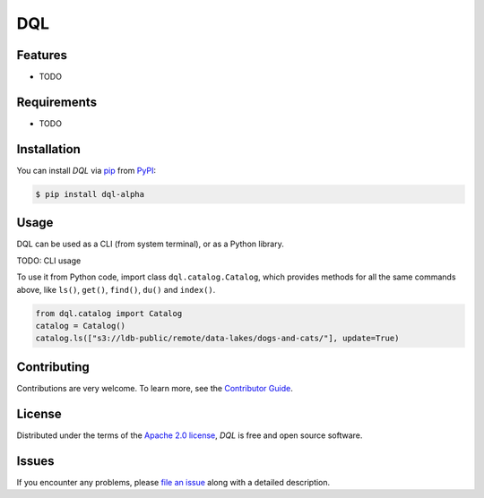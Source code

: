DQL
===

|PyPI| |Status| |Python Version| |License|

|Tests| |Codecov| |pre-commit| |Black|

.. |PyPI| image:: https://img.shields.io/pypi/v/dql.svg
   :target: https://pypi.org/project/dql-alpha/
   :alt: PyPI
.. |Status| image:: https://img.shields.io/pypi/status/dql.svg
   :target: https://pypi.org/project/dql/
   :alt: Status
.. |Python Version| image:: https://img.shields.io/pypi/pyversions/dql
   :target: https://pypi.org/project/dql
   :alt: Python Version
.. |License| image:: https://img.shields.io/pypi/l/dql
   :target: https://opensource.org/licenses/Apache-2.0
   :alt: License
.. |Tests| image:: https://github.com/iterative/dql/workflows/Tests/badge.svg
   :target: https://github.com/iterative/dql/actions?workflow=Tests
   :alt: Tests
.. |Codecov| image:: https://codecov.io/gh/iterative/dql/branch/main/graph/badge.svg
   :target: https://app.codecov.io/gh/iterative/dql
   :alt: Codecov
.. |pre-commit| image:: https://img.shields.io/badge/pre--commit-enabled-brightgreen?logo=pre-commit&logoColor=white
   :target: https://github.com/pre-commit/pre-commit
   :alt: pre-commit
.. |Black| image:: https://img.shields.io/badge/code%20style-black-000000.svg
   :target: https://github.com/psf/black
   :alt: Black


Features
--------

* TODO


Requirements
------------

* TODO


Installation
------------

You can install *DQL* via pip_ from PyPI_:

.. code:: console

   $ pip install dql-alpha


Usage
-----
DQL can be used as a CLI (from system terminal), or as a Python library.

TODO: CLI usage

To use it from Python code, import class ``dql.catalog.Catalog``, which provides methods for all the same commands above, like ``ls()``, ``get()``, ``find()``, ``du()`` and ``index()``.

.. code:: py

    from dql.catalog import Catalog
    catalog = Catalog()
    catalog.ls(["s3://ldb-public/remote/data-lakes/dogs-and-cats/"], update=True)


Contributing
------------

Contributions are very welcome.
To learn more, see the `Contributor Guide`_.


License
-------

Distributed under the terms of the `Apache 2.0 license`_,
*DQL* is free and open source software.


Issues
------

If you encounter any problems,
please `file an issue`_ along with a detailed description.


.. _Apache 2.0 license: https://opensource.org/licenses/Apache-2.0
.. _PyPI: https://pypi.org/
.. _file an issue: https://github.com/iterative/dql/issues
.. _pip: https://pip.pypa.io/
.. github-only
.. _Contributor Guide: CONTRIBUTING.rst
